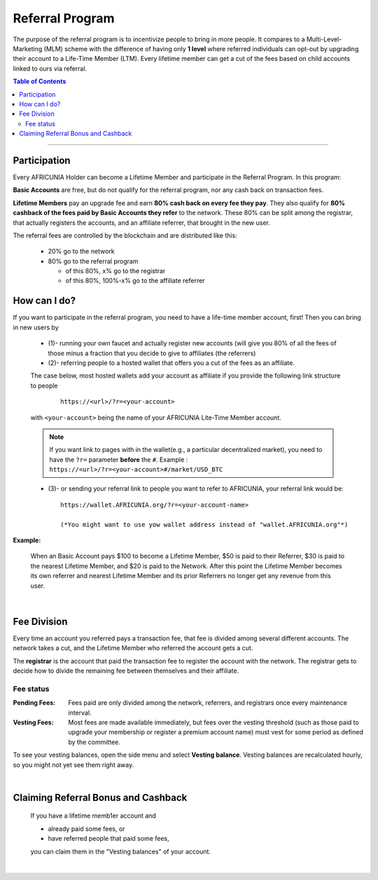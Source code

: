 
.. _AFCASH-referral:

Referral Program 
=====================

The purpose of the referral program is to incentivize people to bring in more people. It compares to a Multi-Level-Marketing (MLM) scheme with the difference of having only **1 level** where referred individuals can opt-out by upgrading their account to a Life-Time Member (LTM). Every lifetime member can get a cut of the fees based on child accounts linked to ours via referral.

 
.. contents:: Table of Contents

-----------

Participation
----------------------

Every AFRICUNIA Holder can become a Lifetime Member and participate in the Referral Program. In this program: 

**Basic Accounts** are free, but do not qualify for the referral program, nor any cash back on transaction fees.

**Lifetime Members** pay an upgrade fee and earn **80% cash back on every fee they pay**. They also qualify for **80% cashback of the fees paid by Basic Accounts they refer** to the network. These 80% can be split among the registrar, that actually registers the accounts, and an affiliate referrer, that brought in the new user.


The referral fees are controlled by the blockchain and are distributed like this:

 * 20% go to the network
 * 80% go to the referral program

   - of this 80%, x% go to the registrar
   - of this 80%, 100%-x% go to the affiliate referrer


How can I do?
-------------------
If you want to participate in the referral program, you need to have a life-time member account, first! Then you can bring in new users by 

 * (1)- running your own faucet and actually register new accounts (will give you 80% of all the fees of those minus a fraction that you decide to give to affiliates (the referrers)
 * (2)- referring people to a hosted wallet that offers you a cut of the fees as an affiliate.

 The case below, most hosted wallets add your account as affiliate if you provide the following link structure to people

  ::

      https://<url>/?r=<your-account>

 with ``<your-account>`` being the name of your AFRICUNIA Lite-Time Member account.

 .. note:: If you want link to pages with in the wallet(e.g., a particular decentralized market), you need to have the ``?r=`` parameter **before** the ``#``. Example :  ``https://<url>/?r=<your-account>#/market/USD_BTC``


 
 * (3)- or sending your referral link to people you want to refer to AFRICUNIA, your referral link would be::
		
		https://wallet.AFRICUNIA.org/?r=<your-account-name>
		
		(*You might want to use yow wallet address instead of "wallet.AFRICUNIA.org"*)
		
		
**Example:**

 When an Basic Account pays $100 to become a Lifetime Member, $50 is paid to their Referrer, $30 is paid to the nearest Lifetime Member, and $20 is paid to the Network. After this point the Lifetime Member becomes its own referrer and nearest Lifetime Member and its prior Referrers no longer get any revenue from this user.

|

Fee Division
----------------

Every time an account you referred pays a transaction fee, that fee is divided among several different accounts. The network takes a cut, and the Lifetime Member who referred the account gets a cut.

The **registrar** is the account that paid the transaction fee to register the account with the network. The registrar gets to decide how to divide the remaining fee between themselves and their affiliate. 

Fee status
^^^^^^^^^^^^^^

:Pending Fees:  Fees paid are only divided among the network, referrers, and registrars once every maintenance interval.

:Vesting Fees:  Most fees are made available immediately, but fees over the vesting threshold (such as those paid to upgrade your membership or register a premium account name) must vest for some period as defined by the committee.

To see your vesting balances, open the side menu and select **Vesting balance**.  Vesting balances are recalculated hourly, so you might not yet see them right away.

|

Claiming Referral Bonus and Cashback
-------------------------------------
 If you have a lifetime memb1er account and 

 * already paid some fees, or
 * have referred people that paid some fees,

 you can claim them in the "Vesting balances" of your account.


|

